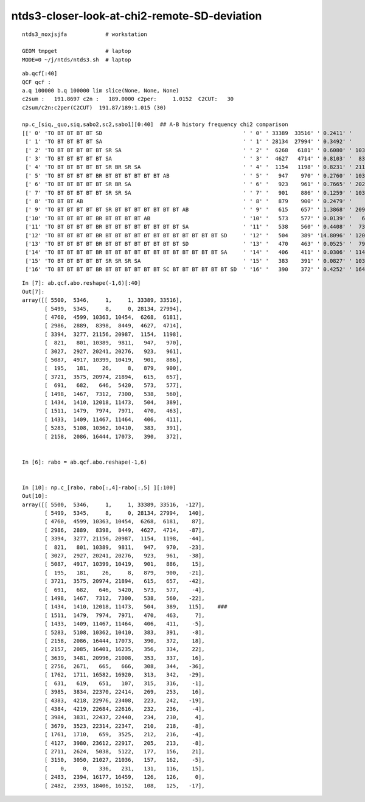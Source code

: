 ntds3-closer-look-at-chi2-remote-SD-deviation
===============================================

::
 
    ntds3_noxjsjfa            # workstation

    GEOM tmpget               # laptop
    MODE=0 ~/j/ntds/ntds3.sh  # laptop



::

    ab.qcf[:40]
    QCF qcf :  
    a.q 100000 b.q 100000 lim slice(None, None, None) 
    c2sum :   191.8697 c2n :   189.0000 c2per:     1.0152  C2CUT:   30 
    c2sum/c2n:c2per(C2CUT)  191.87/189:1.015 (30)

    np.c_[siq,_quo,siq,sabo2,sc2,sabo1][0:40]  ## A-B history frequency chi2 comparison 
    [[' 0' 'TO BT BT BT BT SD                                            ' ' 0' ' 33389  33516' ' 0.2411' '     1      1']
     [' 1' 'TO BT BT BT BT SA                                            ' ' 1' ' 28134  27994' ' 0.3492' '     8      0']
     [' 2' 'TO BT BT BT BT BT SR SA                                      ' ' 2' '  6268   6181' ' 0.6080' ' 10363  10454']
     [' 3' 'TO BT BT BT BT BT SA                                         ' ' 3' '  4627   4714' ' 0.8103' '  8398   8449']
     [' 4' 'TO BT BT BT BT BT SR BR SR SA                                ' ' 4' '  1154   1198' ' 0.8231' ' 21156  20987']
     [' 5' 'TO BT BT BT BT BR BT BT BT BT BT BT AB                       ' ' 5' '   947    970' ' 0.2760' ' 10389   9811']
     [' 6' 'TO BT BT BT BT BT SR BR SA                                   ' ' 6' '   923    961' ' 0.7665' ' 20241  20276']
     [' 7' 'TO BT BT BT BT BT SR SR SA                                   ' ' 7' '   901    886' ' 0.1259' ' 10399  10419']
     [' 8' 'TO BT BT AB                                                  ' ' 8' '   879    900' ' 0.2479' '    26      8']
     [' 9' 'TO BT BT BT BT BT SR BT BT BT BT BT BT BT AB                 ' ' 9' '   615    657' ' 1.3868' ' 20974  21894']
     ['10' 'TO BT BT BT BT BR BT BT BT BT AB                             ' '10' '   573    577' ' 0.0139' '   646   5420']
     ['11' 'TO BT BT BT BT BR BT BT BT BT BT BT BT BT SA                 ' '11' '   538    560' ' 0.4408' '  7312   7300']
     ['12' 'TO BT BT BT BT BR BT BT BT BT BT BT BT BT BT BT BT BT SD     ' '12' '   504    389' '14.8096' ' 12018  11473']
     ['13' 'TO BT BT BT BT BR BT BT BT BT BT BT BT BT SD                 ' '13' '   470    463' ' 0.0525' '  7974   7971']
     ['14' 'TO BT BT BT BT BR BT BT BT BT BT BT BT BT BT BT BT BT SA     ' '14' '   406    411' ' 0.0306' ' 11467  11464']
     ['15' 'TO BT BT BT BT BT SR SR SR SA                                ' '15' '   383    391' ' 0.0827' ' 10362  10410']
     ['16' 'TO BT BT BT BT BR BT BT BT BT BT BT SC BT BT BT BT BT BT SD  ' '16' '   390    372' ' 0.4252' ' 16444  17073']


::

    In [7]: ab.qcf.abo.reshape(-1,6)[:40]
    Out[7]:
    array([[ 5500,  5346,     1,     1, 33389, 33516],
           [ 5499,  5345,     8,     0, 28134, 27994],
           [ 4760,  4599, 10363, 10454,  6268,  6181],
           [ 2986,  2889,  8398,  8449,  4627,  4714],
           [ 3394,  3277, 21156, 20987,  1154,  1198],
           [  821,   801, 10389,  9811,   947,   970],
           [ 3027,  2927, 20241, 20276,   923,   961],
           [ 5087,  4917, 10399, 10419,   901,   886],
           [  195,   181,    26,     8,   879,   900],
           [ 3721,  3575, 20974, 21894,   615,   657],
           [  691,   682,   646,  5420,   573,   577],
           [ 1498,  1467,  7312,  7300,   538,   560],
           [ 1434,  1410, 12018, 11473,   504,   389],
           [ 1511,  1479,  7974,  7971,   470,   463],
           [ 1433,  1409, 11467, 11464,   406,   411],
           [ 5283,  5108, 10362, 10410,   383,   391],
           [ 2158,  2086, 16444, 17073,   390,   372],


    In [6]: rabo = ab.qcf.abo.reshape(-1,6)     


    In [10]: np.c_[rabo, rabo[:,4]-rabo[:,5] ][:100]                                                                                                                             
    Out[10]: 
    array([[ 5500,  5346,     1,     1, 33389, 33516,  -127],
           [ 5499,  5345,     8,     0, 28134, 27994,   140],
           [ 4760,  4599, 10363, 10454,  6268,  6181,    87],
           [ 2986,  2889,  8398,  8449,  4627,  4714,   -87],
           [ 3394,  3277, 21156, 20987,  1154,  1198,   -44],
           [  821,   801, 10389,  9811,   947,   970,   -23],
           [ 3027,  2927, 20241, 20276,   923,   961,   -38],
           [ 5087,  4917, 10399, 10419,   901,   886,    15],
           [  195,   181,    26,     8,   879,   900,   -21],
           [ 3721,  3575, 20974, 21894,   615,   657,   -42],
           [  691,   682,   646,  5420,   573,   577,    -4],
           [ 1498,  1467,  7312,  7300,   538,   560,   -22],
           [ 1434,  1410, 12018, 11473,   504,   389,   115],    ###
           [ 1511,  1479,  7974,  7971,   470,   463,     7],
           [ 1433,  1409, 11467, 11464,   406,   411,    -5],
           [ 5283,  5108, 10362, 10410,   383,   391,    -8],
           [ 2158,  2086, 16444, 17073,   390,   372,    18],
           [ 2157,  2085, 16401, 16235,   356,   334,    22],
           [ 3639,  3481, 20996, 21008,   353,   337,    16],
           [ 2756,  2671,   665,   666,   308,   344,   -36],
           [ 1762,  1711, 16582, 16920,   313,   342,   -29],
           [  631,   619,   651,   107,   315,   316,    -1],
           [ 3985,  3834, 22370, 22414,   269,   253,    16],
           [ 4383,  4218, 22976, 23408,   223,   242,   -19],
           [ 4384,  4219, 22684, 22616,   232,   236,    -4],
           [ 3984,  3831, 22437, 22440,   234,   230,     4],
           [ 3679,  3523, 22314, 22347,   210,   218,    -8],
           [ 1761,  1710,   659,  3525,   212,   216,    -4],
           [ 4127,  3980, 23612, 22917,   205,   213,    -8],
           [ 2711,  2624,  5038,  5122,   177,   156,    21],
           [ 3150,  3050, 21027, 21036,   157,   162,    -5],
           [    0,     0,   336,   231,   131,   116,    15],
           [ 2483,  2394, 16177, 16459,   126,   126,     0],
           [ 2482,  2393, 18406, 16152,   108,   125,   -17],


